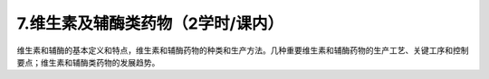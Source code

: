 7.维生素及辅酶类药物（2学时/课内）
==================================================
维生素和辅酶的基本定义和特点，维生素和辅酶药物的种类和生产方法。几种重要维生素和辅酶药物的生产工艺、关键工序和控制要点；维生素和辅酶类药物的发展趋势。

